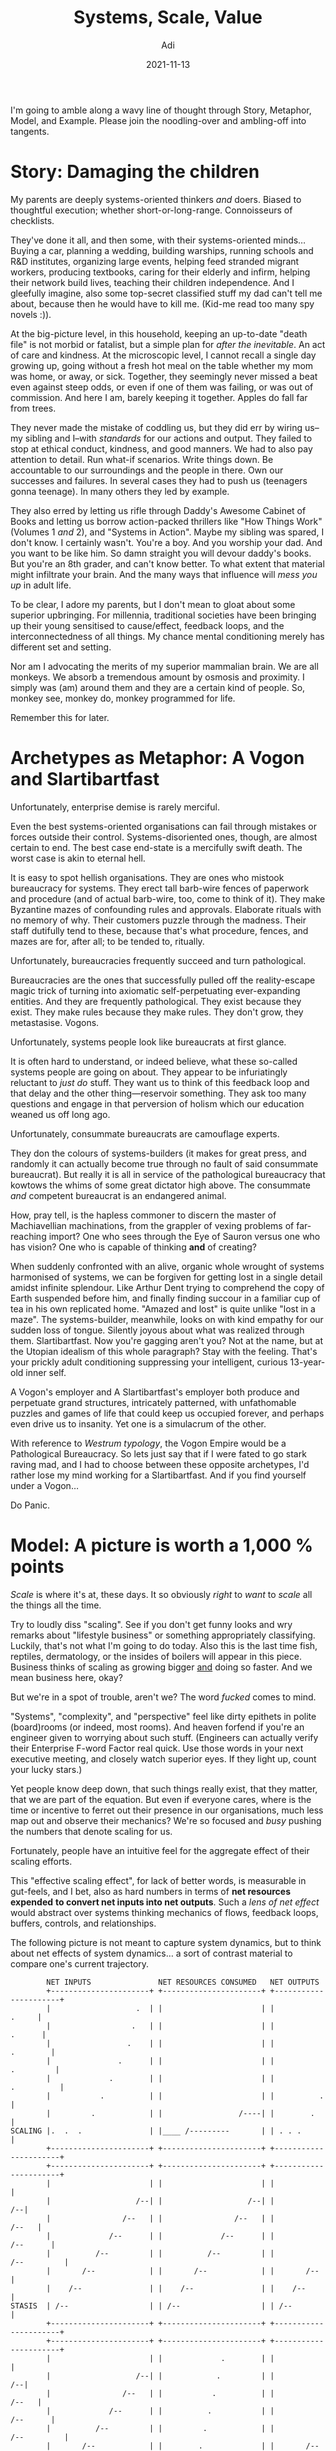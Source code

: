 # SHITE_META
#+title: Systems, Scale, Value
#+summary: Creating things is a delicate endeavour, fraught with peril. People struggle forward through crazy marketplace and environmental complexities just to get from one day to the other. Yet I can't shake off the feeling that we make it harder for ourselves than it should be. I've been trying to work out why. There's a lot to unpack. This post is a start at thinking about it in public.
#+author: Adi
#+tags: systems scale complexity
#+date: 2021-11-13
#+include_toc: yes
# SHITE_META

I'm going to amble along a wavy line of thought through Story, Metaphor, Model,
and Example. Please join the noodling-over and ambling-off into tangents.

* Story: Damaging the children
  My parents are deeply systems-oriented thinkers /and/ doers. Biased to
  thoughtful execution; whether short-or-long-range. Connoisseurs of checklists.

  They've done it all, and then some, with their systems-oriented minds...
  Buying a car, planning a wedding, building warships, running schools and R&D
  institutes, organizing large events, helping feed stranded migrant workers,
  producing textbooks, caring for their elderly and infirm, helping their
  network build lives, teaching their children independence. And I gleefully
  imagine, also some top-secret classified stuff my dad can't tell me about,
  because then he would have to kill me. (Kid-me read too many spy novels :)).

  At the big-picture level, in this household, keeping an up-to-date "death file"
  is not morbid or fatalist, but a simple plan for /after the inevitable/. An
  act of care and kindness. At the microscopic level, I cannot recall a single
  day growing up, going without a fresh hot meal on the table whether my mom was
  home, or away, or sick. Together, they seemingly never missed a beat even against
  steep odds, or even if one of them was failing, or was out of commission. And
  here I am, barely keeping it together. Apples do fall far from trees.

  They never made the mistake of coddling us, but they did err by wiring us--my
  sibling and I--with /standards/ for our actions and output. They failed to stop
  at ethical conduct, kindness, and good manners. We had to also pay attention
  to detail. Run what-if scenarios. Write things down. Be accountable to our
  surroundings and the people in there. Own our successes and failures. In several
  cases they had to push us (teenagers gonna teenage). In many others they led
  by example.

  They also erred by letting us rifle through Daddy's Awesome Cabinet of Books
  and letting us borrow action-packed thrillers like "How Things Work" (Volumes 1
  /and/ 2), and "Systems in Action". Maybe my sibling was spared, I don't know.
  I certainly wasn't. You're a boy. And you worship your dad. And you want to be
  like him. So damn straight you will devour daddy's books. But you're an 8th
  grader, and can't know better. To what extent that material might infiltrate
  your brain. And the many ways that influence will /mess you up/ in adult life.

  To be clear, I adore my parents, but I don't mean to gloat about some superior
  upbringing. For millennia, traditional societies have been bringing up their
  young sensitised to cause/effect, feedback loops, and the interconnectedness of
  all things. My chance mental conditioning merely has different set and setting.

  Nor am I advocating the merits of my superior mammalian brain. We are all
  monkeys. We absorb a tremendous amount by osmosis and proximity. I simply
  was (am) around them and they are a certain kind of people. So, monkey see,
  monkey do, monkey programmed for life.

  Remember this for later.
* Archetypes as Metaphor: A Vogon and Slartibartfast
  Unfortunately, enterprise demise is rarely merciful.

  Even the best systems-oriented organisations can fail through mistakes or
  forces outside their control. Systems-disoriented ones, though, are almost
  certain to end. The best case end-state is a mercifully swift death. The
  worst case is akin to eternal hell.

  It is easy to spot hellish organisations. They are ones who mistook bureaucracy
  for systems. They erect tall barb-wire fences of paperwork and procedure (and
  of actual barb-wire, too, come to think of it). They make Byzantine mazes of
  confounding rules and approvals. Elaborate rituals with no memory of why.
  Their customers puzzle through the madness. Their staff dutifully tend to these,
  because that's what procedure, fences, and mazes are for, after all; to be
  tended to, ritually.

  Unfortunately, bureaucracies frequently succeed and turn pathological.

  Bureaucracies are the ones that successfully pulled off the reality-escape
  magic trick of turning into axiomatic self-perpetuating ever-expanding entities.
  And they are frequently pathological. They exist because they exist. They make
  rules because they make rules. They don't grow, they metastasise. Vogons.

  Unfortunately, systems people look like bureaucrats at first glance.

  It is often hard to understand, or indeed believe, what these so-called systems
  people are going on about. They appear to be infuriatingly reluctant to
  /just do/ stuff. They want us to think of this feedback loop and that delay
  and the other thing---reservoir something. They ask too many questions and
  engage in that perversion of holism which our education weaned us off long ago.

  Unfortunately, consummate bureaucrats are camouflage experts.

  They don the colours of systems-builders (it makes for great press, and randomly
  it can actually become true through no fault of said consummate bureaucrat).
  But really it is all in service of the pathological bureaucracy that kowtows
  the whims of some great dictator high above. The consummate /and/ competent
  bureaucrat is an endangered animal.

  How, pray tell, is the hapless commoner to discern the master of Machiavellian
  machinations, from the grappler of vexing problems of far-reaching import?
  One who sees through the Eye of Sauron versus one who has vision? One who is
  capable of thinking *and* of creating?

  When suddenly confronted with an alive, organic whole wrought of systems
  harmonised of systems, we can be forgiven for getting lost in a single detail
  amidst infinite splendour. Like Arthur Dent trying to comprehend the copy of
  Earth suspended before him, and finally finding succour in a familiar cup of
  tea in his own replicated home. "Amazed and lost" is quite unlike "lost in a
  maze". The systems-builder, meanwhile, looks on with kind empathy for our
  sudden loss of tongue. Silently joyous about what was realized through them.
  Slartibartfast. Now you're gagging aren't you? Not at the name, but at the
  Utopian idealism of this whole paragraph? Stay with the feeling. That's your
  prickly adult conditioning suppressing your intelligent, curious 13-year-old
  inner self.

  A Vogon's employer and A Slartibartfast's employer both produce and perpetuate
  grand structures, intricately patterned, with unfathomable puzzles and games
  of life that could keep us occupied forever, and perhaps even drive us to
  insanity. Yet one is a simulacrum of the other.

  With reference to /Westrum typology/, the Vogon Empire would be a Pathological
  Bureaucracy. So lets just say that if I were fated to go stark raving mad,
  and I had to choose between these opposite archetypes, I'd rather lose my
  mind working for a Slartibartfast. And if you find yourself under a Vogon...

  Do Panic.
* Model: A picture is worth a 1,000 % points
  /Scale/ is where it's at, these days. It so obviously /right/ to /want/ to
  /scale/ all the things all the time.

  Try to loudly diss "scaling". See if you don't get funny looks and wry remarks
  about "lifestyle business" or something appropriately classifying. Luckily,
  that's not what I'm going to do today. Also this is the last time fish,
  reptiles, dermatology, or the insides of boilers will appear in this piece.
  Business thinks of scaling as growing bigger _and_ doing so faster. And we
  mean business here, okay?

  But we're in a spot of trouble, aren't we? The word /fucked/ comes to mind.

  "Systems", "complexity", and "perspective" feel like dirty epithets in polite
  (board)rooms (or indeed, most rooms). And heaven forfend if you're an engineer
  given to worrying about such stuff. (Engineers can actually verify their
  Enterprise F-word Factor real quick. Use those words in your next executive
  meeting, and closely watch superior eyes. If they light up, count your lucky
  stars.)

  Yet people know deep down, that such things really exist, that they matter,
  that we are part of the equation. But even if everyone cares, where is the
  time or incentive to ferret out their presence in our organisations, much less
  map out and observe their mechanics? We're so focused and /busy/ pushing the
  numbers that denote scaling for us.

  Fortunately, people have an intuitive feel for the aggregate effect of their
  scaling efforts.

  This "effective scaling effect", for lack of better words, is measurable in
  gut-feels, and I bet, also as hard numbers in terms of *net resources expended*
  *to convert net inputs into net outputs*. Such a /lens of net effect/ would
  abstract over systems thinking mechanics of flows, feedback loops, buffers,
  controls, and relationships.

  The following picture is not meant to capture system dynamics, but to think
  about net effects of system dynamics... a sort of contrast material to compare
  one's current trajectory.

  #+begin_src text
        NET INPUTS               NET RESOURCES CONSUMED   NET OUTPUTS
        +----------------------+ +----------------------+ +----------------------+
        |                   .  | |                      | |                .     |
        |                  .   | |                      | |               .      |
        |                 .    | |                      | |             .        |
        |               .      | |                      | |            .         |
        |             .        | |                      | |           .          |
        |           .          | |                      | |          .           |
        |         .            | |                 /----| |        .             |
SCALING |.  .  .               | |____ /---------       | | . . .                |
        +----------------------+ +----------------------+ +----------------------+
        +----------------------+ +----------------------+ +----------------------+
        |                      | |                      | |                      |
        |                   /--| |                   /--| |                   /--|
        |                /--   | |                /--   | |                /--   |
        |             /--      | |             /--      | |             /--      |
        |          /--         | |          /--         | |          /--         |
        |       /--            | |       /--            | |       /--            |
        |    /--               | |    /--               | |    /--               |
STASIS  | /--                  | | /--                  | | /--                  |
        +----------------------+ +----------------------+ +----------------------+
        +----------------------+ +----------------------+ +----------------------+
        |                      | |             .        | |                      |
        |                   /--| |            .         | |                   /--|
        |                /--   | |           .          | |                /--   |
        |             /--      | |          .           | |             /--      |
        |          /--         | |         .            | |          /--         |
        |       /--            | |        .             | |       /--            |
        |    /--               | |      .               | |    /--               |
DEATH   | /--                  | |.. .                  | | /--                  |
        +----------------------+ +----------------------+ +----------------------+
  #+end_src

  I worry for us, you know.

  In our great civilization-scale hustle, we've lost the greater (systemic)
  perspective. Perspective crucial to the control and management of giant grizzly
  bears of self-made complexity. Everything seems to be on fire at all scales,
  but we all seem to feel... fine.

  Maybe I just have a morbid eye. Please tell me I'm wrong.

* Example: What's cooler than 10 Bn? 100 Bn.
  The way tech startups function in India drives me to despair.

  I think founders and staff lose a tremendous amount of value to avoidable chaos,
  needless complexity, excessive cargo-culting of tech and business ideas, severe
  under-investment in human capacity-building, and quite frankly rather poor
  attention to detail. One can very well count their true burn rate not in dollar
  terms, but in minds wasted, and bodies spent.

  Operating in India is ridiculously hard as it is, and founders must struggle
  forward through crazy marketplace/environmental complexities. I think those
  other factors I stated previously compound to make things far worse that they
  need to be. It's like death by a thousand cuts.

  For example, people look at me funny when I say I think that the poster-child
  sale of Flipkart to Walmart was a tragedy. To me, that was a $100 Bn company
  (or bigger!) that didn't happen. Anecdotally, I believe many similar tragedies
  are in progress as we speak. Value erosion of a colossal scale. Maybe I'm
  too much of an idealist? Or worse, maybe I'm too much of an engineer? What
  could I /possibly/ know about things way above my pay grade?

  Unfortunately for me, I can't help thinking there must be a better way.
* Tying it together. Trying it together?
  Software /is/ extreme leverage.

  Transmuting real-world idioms and processes into bits and API calls is literally
  game-changing. This we know to be true to experience.

  However, any enormously high-leverage intervention routinely produces every
  conceivable externality, positive or negative or just... alien. So often,
  we don't even know what we're really looking at. /New/. /NFT/. /WTF/. /Wow/.
  That's what you get when a model in a computer can thumb its nose at the laws
  of Physics. Crazy variance of outcome. Power law inversions of control away
  from the world of brick and mortar and atoms and societies into power-centers
  capable of planet-scale rearrangement.

  People don't scale, systems do.

  Scaling begets complexity. Systems create leverage. Systems-oriented people
  create ways to thrive in complex worlds. Organisations that invest deeply in
  systems-oriented people have a shot at greatness at scale. Those that don't,
  risk unchecked destruction of value for self and ecosystem. It's a muscle to
  build. It takes persistent work. You need the stomach for it.

  Unfortunately, you will likely build a bureaucracy.

  And build it fast. Actually, you don't even need to "build" one, you just have
  to do nothing and let it manifest itself. Easy-peasy.

  Suppose you suddenly learn that you are now a founder hustlin' a red-hot tech
  startup, and suddenly find yourself in possession of gobs of money, and honestly
  not much leadership experience, you may very quickly also find yourself in
  possession of small armies of people. The pressure to "grow" will be immense.
  So will be the weight of responsibility. You may feel trapped, your only recourse
  being to open wide and swallow as much as you can as fast as you can. You will
  make the cardinal mistake of adding more people to your already late launch.
  And when it's all threatening to go sideways, you will discover your inner
  Great Dictator.

  It will be tempting. You feel the hurt, but you also feel the power. You tell
  yourself it will somehow all work out in the end. That growth will forgive all
  sins. It won't. Resist the urge to command and control. Resist becoming a Vogon.
  Resist the slippery slope to the hell of pathological bureaucracies. Strive
  to be a Slartibartfast. A creative, generative leader.

  /"Power over rules is real power."/

  /"If you want to understand the deepest malfunctions of systems, pay attention
  to the rules and to who has power over them."/ - Donella Meadows, Thinking in
  Systems.

  We are all monkeys, remember? You may be the top dog, but I bet you watch your
  authority figures. Just as your people watch you. What are you absorbing?
  What are you disseminating?

  You are also /in/ the system. You are bound by its laws, even if you created
  it. Especially if you created it. But if you created it, you may have power
  to change the rules. You may even have the greatest power; the power to
  set/reset its goals.

  How will you wield your power?
* Food for thought
  *Practice.* Or, applied systems thinking.
  - Forgsen, Humble, Kim: [[https://www.goodreads.com/en/book/show/35747076-accelerate][Accelerate: Building and Scaling High-Performing Technology Organizations]]
  - Donella Meadows: [[https://www.chelseagreen.com/product/thinking-in-systems/][Thinking in Systems]]
  - Marianne Belotti: [[https://www.youtube.com/watch?v=XoEfV0kXXDY][We Killed These Things With Fire]]
  - John Allspaw: [[https://www.youtube.com/watch?v=xA5U85LSk0M&t=0s][How Your Systems Keep Running Day After Day]]

  *Perspective.* Or, 80 IQ points.
  - Joe Armstrong:
    - [[https://www.youtube.com/watch?v=ed7A7r6DBsM][The How and Why of Fitting Things Together]], and
    - [[https://www.youtube.com/watch?v=lKXe3HUG2l4][The Mess We're In]]
  - Alan Kay:
    - [[https://www.youtube.com/watch?v=YyIQKBzIuBY][Programming and Scaling]], and
    - [[https://www.youtube.com/watch?v=oKg1hTOQXoY][The Computer Revolution hasn't happened yet]]

  *Zeitgeist.*: Or, stories from now.
  - Dan Luu:
    - [[https://danluu.com/people-matter/][Individuals Matter]]
    - [[https://danluu.com/culture/][Culture Matters]]
    - [[https://danluu.com/wat/][Normalization of Deviance]]
  - Tiger Global: "[[https://www.readthegeneralist.com/briefing/tiger-global][value in the software asset class (was) mispriced]]"
     (i.e. "You're still thinking too small")

  *Satire.* Or, a mirror to the culture.
  - [[https://en.wikipedia.org/wiki/Yes_Minister][Yes Minister]]
  - [[https://en.wikipedia.org/wiki/The_Office][The Office]]
  - [[https://en.wikipedia.org/wiki/Blackadder][Blackadder]]
  - [[https://en.wikipedia.org/wiki/A_Bit_of_Fry_%26_Laurie][A Bit of Fry and Laurie]]
  - [[https://en.wikipedia.org/wiki/The_Great_Dictator][The Great Dictator]]
* Acknowledgments
  Thanks to Julia and Radhika for writing feedback.
